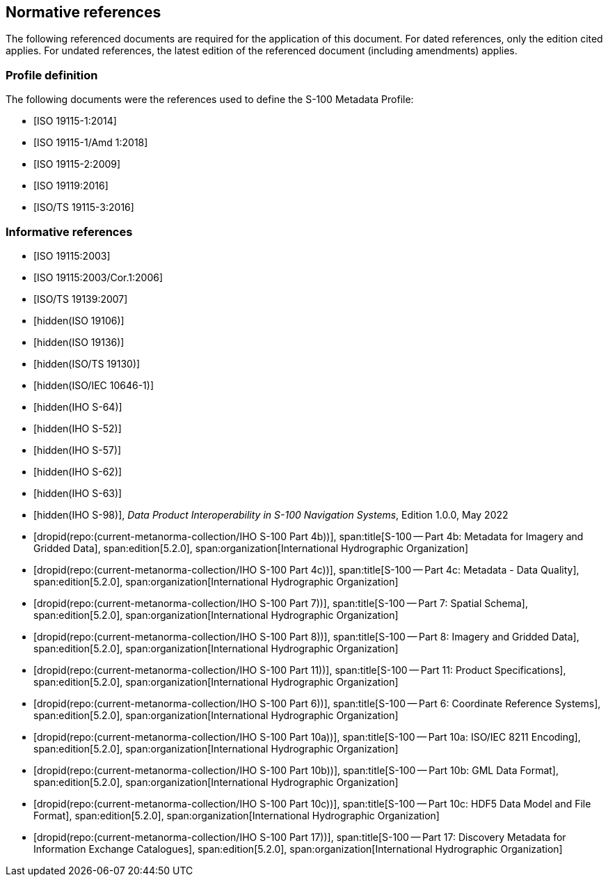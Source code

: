 [[cls-4a-4]]
== Normative references

The following referenced documents are required for the application of this document.
For dated references, only the edition cited applies. For undated references, the latest
edition of the referenced document (including amendments) applies.

[bibliography]
=== Profile definition

The following documents were the references used to define the S-100 Metadata Profile:

* [[[ISO19115-1,ISO 19115-1:2014]]]

* [[[ISO19115-1amd,ISO 19115-1/Amd 1:2018]]]

* [[[ISO19115-2,ISO 19115-2:2009]]]

* [[[ISO19119,ISO 19119:2016]]]

* [[[ISO19115-3,ISO/TS 19115-3:2016]]]

[bibliography]
=== Informative references

* [[[ISO19115,ISO 19115:2003]]]

* [[[ISO19115cor,ISO 19115:2003/Cor.1:2006]]]

* [[[ISO19139,ISO/TS 19139:2007]]]

* [[[ISO19106,hidden(ISO 19106)]]]

* [[[ISO19136,hidden(ISO 19136)]]]

* [[[ISO19130,hidden(ISO/TS 19130)]]]

* [[[ISO10646-1,hidden(ISO/IEC 10646-1)]]]

* [[[S64,hidden(IHO S-64)]]]

* [[[S52,hidden(IHO S-52)]]]

* [[[S57,hidden(IHO S-57)]]]

* [[[S62,hidden(IHO S-62)]]]

* [[[S63,hidden(IHO S-63)]]]

* [[[S98,hidden(IHO S-98)]]], _Data Product Interoperability in S-100 Navigation Systems_, Edition 1.0.0, May 2022

* [[[Part4b,dropid(repo:(current-metanorma-collection/IHO S-100 Part 4b))]]],
span:title[S-100 -- Part 4b: Metadata for Imagery and Gridded Data],
span:edition[5.2.0],
span:organization[International Hydrographic Organization]

* [[[Part4c,dropid(repo:(current-metanorma-collection/IHO S-100 Part 4c))]]],
span:title[S-100 -- Part 4c: Metadata - Data Quality],
span:edition[5.2.0],
span:organization[International Hydrographic Organization]

* [[[Part7,dropid(repo:(current-metanorma-collection/IHO S-100 Part 7))]]],
span:title[S-100 -- Part 7: Spatial Schema],
span:edition[5.2.0],
span:organization[International Hydrographic Organization]

* [[[Part8,dropid(repo:(current-metanorma-collection/IHO S-100 Part 8))]]],
span:title[S-100 -- Part 8: Imagery and Gridded Data],
span:edition[5.2.0],
span:organization[International Hydrographic Organization]

* [[[Part11,dropid(repo:(current-metanorma-collection/IHO S-100 Part 11))]]],
span:title[S-100 -- Part 11: Product Specifications],
span:edition[5.2.0],
span:organization[International Hydrographic Organization]

* [[[Part6,dropid(repo:(current-metanorma-collection/IHO S-100 Part 6))]]],
span:title[S-100 -- Part 6: Coordinate Reference Systems],
span:edition[5.2.0],
span:organization[International Hydrographic Organization]

* [[[Part10a,dropid(repo:(current-metanorma-collection/IHO S-100 Part 10a))]]],
span:title[S-100 -- Part 10a: ISO/IEC 8211 Encoding],
span:edition[5.2.0],
span:organization[International Hydrographic Organization]

* [[[Part10b,dropid(repo:(current-metanorma-collection/IHO S-100 Part 10b))]]],
span:title[S-100 -- Part 10b: GML Data Format],
span:edition[5.2.0],
span:organization[International Hydrographic Organization]

* [[[Part10c,dropid(repo:(current-metanorma-collection/IHO S-100 Part 10c))]]],
span:title[S-100 -- Part 10c: HDF5 Data Model and File Format],
span:edition[5.2.0],
span:organization[International Hydrographic Organization]

* [[[Part17,dropid(repo:(current-metanorma-collection/IHO S-100 Part 17))]]],
span:title[S-100 -- Part 17: Discovery Metadata for Information Exchange Catalogues],
span:edition[5.2.0],
span:organization[International Hydrographic Organization]
